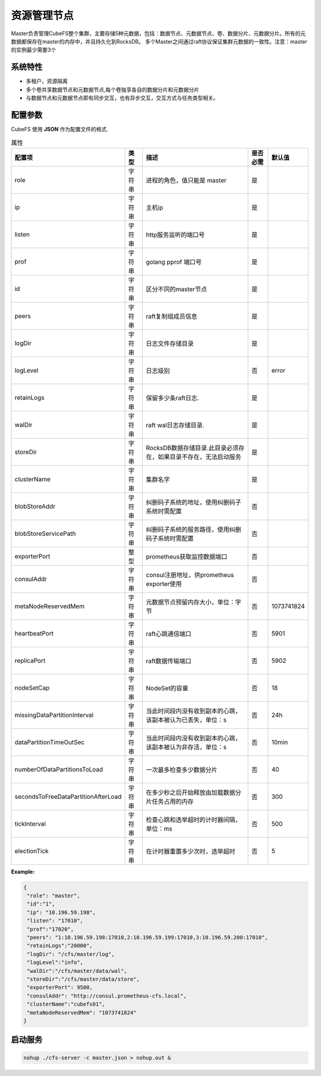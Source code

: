 资源管理节点
====================

Master负责管理CubeFS整个集群，主要存储5种元数据，包括：数据节点、元数据节点、卷、数据分片、元数据分片。所有的元数据都保存在master的内存中，并且持久化到RocksDB。
多个Master之间通过raft协议保证集群元数据的一致性。注意：master的实例最少需要3个

系统特性
---------------

- 多租户，资源隔离
- 多个卷共享数据节点和元数据节点,每个卷独享各自的数据分片和元数据分片
- 与数据节点和元数据节点即有同步交互，也有异步交互，交互方式与任务类型相关。

配置参数
--------------

CubeFS 使用 **JSON** 作为配置文件的格式.

.. csv-table:: 属性
   :header: "配置项", "类型", "描述", "是否必需", "默认值"

   "role", "字符串", "进程的角色，值只能是 master", "是"
   "ip", "字符串", "主机ip", "是"
   "listen", "字符串", "http服务监听的端口号", "是"
   "prof", "字符串", "golang pprof 端口号", "是"
   "id", "字符串", "区分不同的master节点", "是"
   "peers", "字符串", "raft复制组成员信息", "是"
   "logDir", "字符串", "日志文件存储目录", "是"
   "logLevel", "字符串", "日志级别", "否", "error"
   "retainLogs", "字符串", "保留多少条raft日志.", "是"
   "walDir", "字符串", "raft wal日志存储目录.", "是"
   "storeDir", "字符串", "RocksDB数据存储目录.此目录必须存在，如果目录不存在，无法启动服务", "是"
   "clusterName", "字符串", "集群名字", "是"
   "blobStoreAddr","字符串","纠删码子系统的地址，使用纠删码子系统时需配置","否", ""
   "blobStoreServicePath","字符串","纠删码子系统的服务路径，使用纠删码子系统时需配置","否", ""
   "exporterPort", "整型", "prometheus获取监控数据端口", "否"
   "consulAddr", "字符串", "consul注册地址，供prometheus exporter使用", "否"
   "metaNodeReservedMem","字符串","元数据节点预留内存大小，单位：字节", "否", "1073741824"
   "heartbeatPort","字符串","raft心跳通信端口", "否", "5901"
   "replicaPort","字符串","raft数据传输端口", "否", "5902"
   "nodeSetCap","字符串","NodeSet的容量", "否", "18"
   "missingDataPartitionInterval","字符串","当此时间段内没有收到副本的心跳，该副本被认为已丢失，单位：s", "否", "24h"
   "dataPartitionTimeOutSec","字符串","当此时间段内没有收到副本的心跳，该副本被认为非存活，单位：s","否", "10min"
   "numberOfDataPartitionsToLoad","字符串","一次最多检查多少数据分片","否", "40"
   "secondsToFreeDataPartitionAfterLoad","字符串","在多少秒之后开始释放由加载数据分片任务占用的内存","否", "300"
   "tickInterval","字符串","检查心跳和选举超时的计时器间隔，单位：ms","否","500"
   "electionTick","字符串","在计时器重置多少次时，选举超时","否", "5"



**Example:**

.. code-block:: json

   {
    "role": "master",
    "id":"1",
    "ip": "10.196.59.198",
    "listen": "17010",
    "prof":"17020",
    "peers": "1:10.196.59.198:17010,2:10.196.59.199:17010,3:10.196.59.200:17010",
    "retainLogs":"20000",
    "logDir": "/cfs/master/log",
    "logLevel":"info",
    "walDir":"/cfs/master/data/wal",
    "storeDir":"/cfs/master/data/store",
    "exporterPort": 9500,
    "consulAddr": "http://consul.prometheus-cfs.local",
    "clusterName":"cubefs01",
    "metaNodeReservedMem": "1073741824"
   }


启动服务
-------------

.. code-block:: bash

   nohup ./cfs-server -c master.json > nohup.out &

